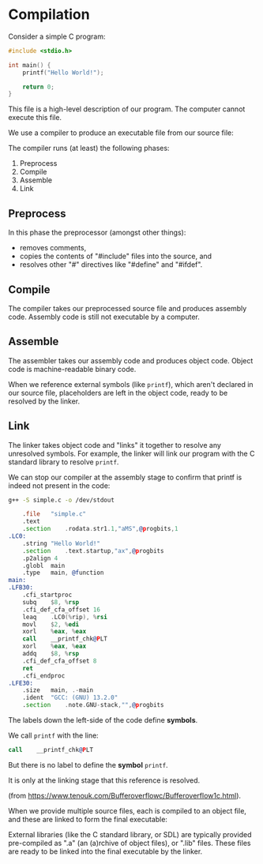 # Exports our RESULTS
#+OPTIONS: d:t

#+BEGIN_SRC emacs-lisp :exports results :results silent
  (direnv-allow)
  (direnv-update-environment)
  (org-babel-tangle)
#+END_SRC

* Compilation

Consider a simple C program:

#+NAME: simple-c
#+BEGIN_SRC c :tangle .generated/simple.c
#include <stdio.h>

int main() {
    printf("Hello World!");

    return 0;
}
#+END_SRC

This file is a high-level description of our program. The computer cannot execute this file.

We use a compiler to produce an executable file from our source file:

#+begin_src mermaid :file high-level.png :exports results :dir .generated
flowchart LR
    A{{"Source File"}}
    B["Compiler"]
    C{{"Executable"}}
    A --> B
    B --> C
    style B fill:#FFD600,stroke:#000000
    style A fill:#FFFFFF,stroke:#000000
    style C fill:#FFFFFF,stroke:#000000
#+end_src

#+RESULTS:
[[file:.generated/high-level.png]]

The compiler runs (at least) the following phases:
  1. Preprocess
  2. Compile
  3. Assemble
  4. Link

#+begin_src mermaid :file stages.png :exports results :dir .generated
%%{init: {'themeVariables': { 'edgeLabelBackground': 'white'}}}%%
flowchart TD
    A{{"Source File"}}
    B{{"Processed Source File"}}
    C{{"Assembly File"}}
    D{{"Object File"}}
    E{{"Executable File"}}
    A --Preprocess--> B
    B --Compile--> C
    C --Assemble--> D
    D --Link--> E
    style A fill:#FFFFFF,stroke:#000000
    style B fill:#FFFFFF,stroke:#000000
    style C fill:#FFFFFF,stroke:#000000
    style D fill:#FFFFFF,stroke:#000000
    style E fill:#FFFFFF,stroke:#000000
#+end_src

#+RESULTS:
[[file:.generated/stages.png]]

** Preprocess

In this phase the preprocessor (amongst other things):
  - removes comments,
  - copies the contents of "#include" files into the source, and
  - resolves other "#" directives like "#define" and "#ifdef".

** Compile

The compiler takes our preprocessed source file and produces assembly code. Assembly code is still not executable by a computer.

** Assemble

The assembler takes our assembly code and produces object code. Object code is machine-readable binary code.

When we reference external symbols (like ~printf~), which aren't declared in our source file, placeholders are left in the object code, ready to be resolved by the linker.

** Link

The linker takes object code and "links" it together to resolve any unresolved symbols. For example, the linker will link our program with the C standard library to resolve ~printf~.

We can stop our compiler at the assembly stage to confirm that printf is indeed not present in the code:

#+begin_src sh :results verbatim :wrap src asm :exports both :dir .generated
g++ -S simple.c -o /dev/stdout
#+end_src

#+RESULTS:
#+begin_src asm
	.file	"simple.c"
	.text
	.section	.rodata.str1.1,"aMS",@progbits,1
.LC0:
	.string	"Hello World!"
	.section	.text.startup,"ax",@progbits
	.p2align 4
	.globl	main
	.type	main, @function
main:
.LFB30:
	.cfi_startproc
	subq	$8, %rsp
	.cfi_def_cfa_offset 16
	leaq	.LC0(%rip), %rsi
	movl	$2, %edi
	xorl	%eax, %eax
	call	__printf_chk@PLT
	xorl	%eax, %eax
	addq	$8, %rsp
	.cfi_def_cfa_offset 8
	ret
	.cfi_endproc
.LFE30:
	.size	main, .-main
	.ident	"GCC: (GNU) 13.2.0"
	.section	.note.GNU-stack,"",@progbits
#+end_src

The labels down the left-side of the code define *symbols*.

We call ~printf~ with the line:

#+begin_src asm
	call	__printf_chk@PLT
#+end_src

But there is no label to define the *symbol* ~printf~.

It is only at the linking stage that this reference is resolved.

[[file:./static/placeholder.png]]

(from https://www.tenouk.com/Bufferoverflowc/Bufferoverflow1c.html).

When we provide multiple source files, each is compiled to an object file, and these are linked to form the final executable:

#+begin_src mermaid :file multiple.png :exports results :dir .generated
%%{init: {'themeVariables': { 'edgeLabelBackground': 'white'}}}%%
flowchart LR
    S1{{"Source File"}}
    S2{{"Source File"}}
    O1{{"Object File"}}
    O2{{"Object File"}}
    O3{{"Object File"}}
    C["Linker"]
    E{{"Executable"}}
    S1 --Compile--> O1
    S2 --Compile--> O2
    L(" ") --External Library--> O3
    O1 --> C
    O2 --> C
    O3 --> C
    C --Link--> E
    style S1 fill:#FFFFFF,stroke:#000000
    style S2 fill:#FFFFFF,stroke:#000000
    style O1 fill:#FFFFFF,stroke:#000000
    style O2 fill:#FFFFFF,stroke:#000000
    style O3 fill:#FFFFFF,stroke:#000000
    style C fill:#FFFFFF,stroke:#000000
    style L fill:#FFFFFF,stroke:#000000
    style E fill:#FFFFFF,stroke:#000000
#+end_src

#+RESULTS:
[[file:.generated/multiple.png]]

External libraries (like the C standard library, or SDL) are typically provided pre-compiled as ".a" (an (a)rchive of object files), or ".lib" files. These files are ready to be linked into the final executable by the linker.
